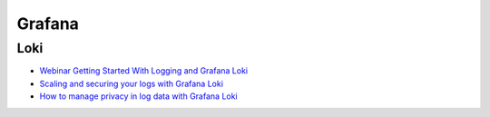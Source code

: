 =======
Grafana
=======

.. highlight:: console

Loki
====

- `Webinar Getting Started With Logging and Grafana Loki <https://grafana.com/go/webinar/getting-started-with-logging-and-grafana-loki/?src=email&cnt=webinar-followup&camp=webinar-getting-started-with-logging-and-grafana-loki>`__
- `Scaling and securing your logs with Grafana Loki <https://grafana.com/go/webinar/scaling-and-securing-your-logs-with-grafana-loki/>`__
- `How to manage privacy in log data with Grafana Loki <https://grafana.com/go/webinar/managing-log-privacy-with-loki/>`__




